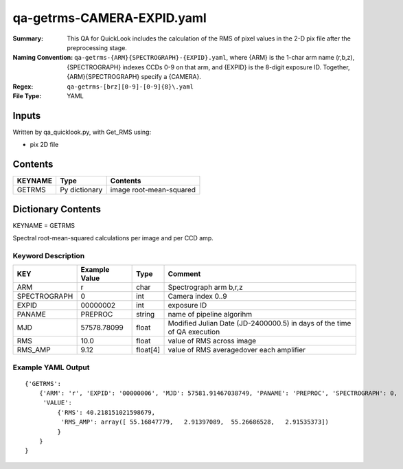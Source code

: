 ===========================
qa-getrms-CAMERA-EXPID.yaml
===========================

:Summary: This QA for QuickLook includes the calculation of the RMS
        of pixel values in the 2-D pix file after the preprocessing stage. 
:Naming Convention: ``qa-getrms-{ARM}{SPECTROGRAPH}-{EXPID}.yaml``, where 
        {ARM} is the 1-char arm name (r,b,z), {SPECTROGRAPH} indexes 
        CCDs 0-9 on that arm, and {EXPID} is the 8-digit exposure ID.  
        Together, {ARM}{SPECTROGRAPH} specify a {CAMERA}.
:Regex: ``qa-getrms-[brz][0-9]-[0-9]{8}\.yaml``
:File Type:  YAML


Inputs
======

Written by qa_quicklook.py, with Get_RMS using:

- pix 2D file

Contents
========

========== ================ ===========================
KEYNAME    Type             Contents
========== ================ ===========================
GETRMS     Py dictionary    image root-mean-squared
========== ================ ===========================



Dictionary Contents
===================

KEYNAME = GETRMS

Spectral root-mean-squared calculations per image and per CCD amp.

Keyword Description
~~~~~~~~~~~~~~~~~~~

================ ============= ========== ==============================================
KEY              Example Value Type       Comment
================ ============= ========== ==============================================
ARM              r             char       Spectrograph arm b,r,z
SPECTROGRAPH     0             int  	  Camera index 0..9
EXPID            00000002      int  	  exposure ID
PANAME           PREPROC       string     name of pipeline algorihm
MJD              57578.78099   float      Modified Julian Date (JD-2400000.5) in days of the time of QA execution
RMS              10.0          float      value of RMS across image
RMS_AMP          9.12          float[4]   value of RMS averagedover each amplifier
================ ============= ========== ==============================================

Example YAML Output
~~~~~~~~~~~~~~~~~~~

::

    {'GETRMS': 
        {'ARM': 'r', 'EXPID': '00000006', 'MJD': 57581.91467038749, 'PANAME': 'PREPROC', 'SPECTROGRAPH': 0,
         'VALUE': 
             {'RMS': 40.218151021598679,
              'RMS_AMP': array([ 55.16847779,   2.91397089,  55.26686528,   2.91535373])
             }
        }
    }
